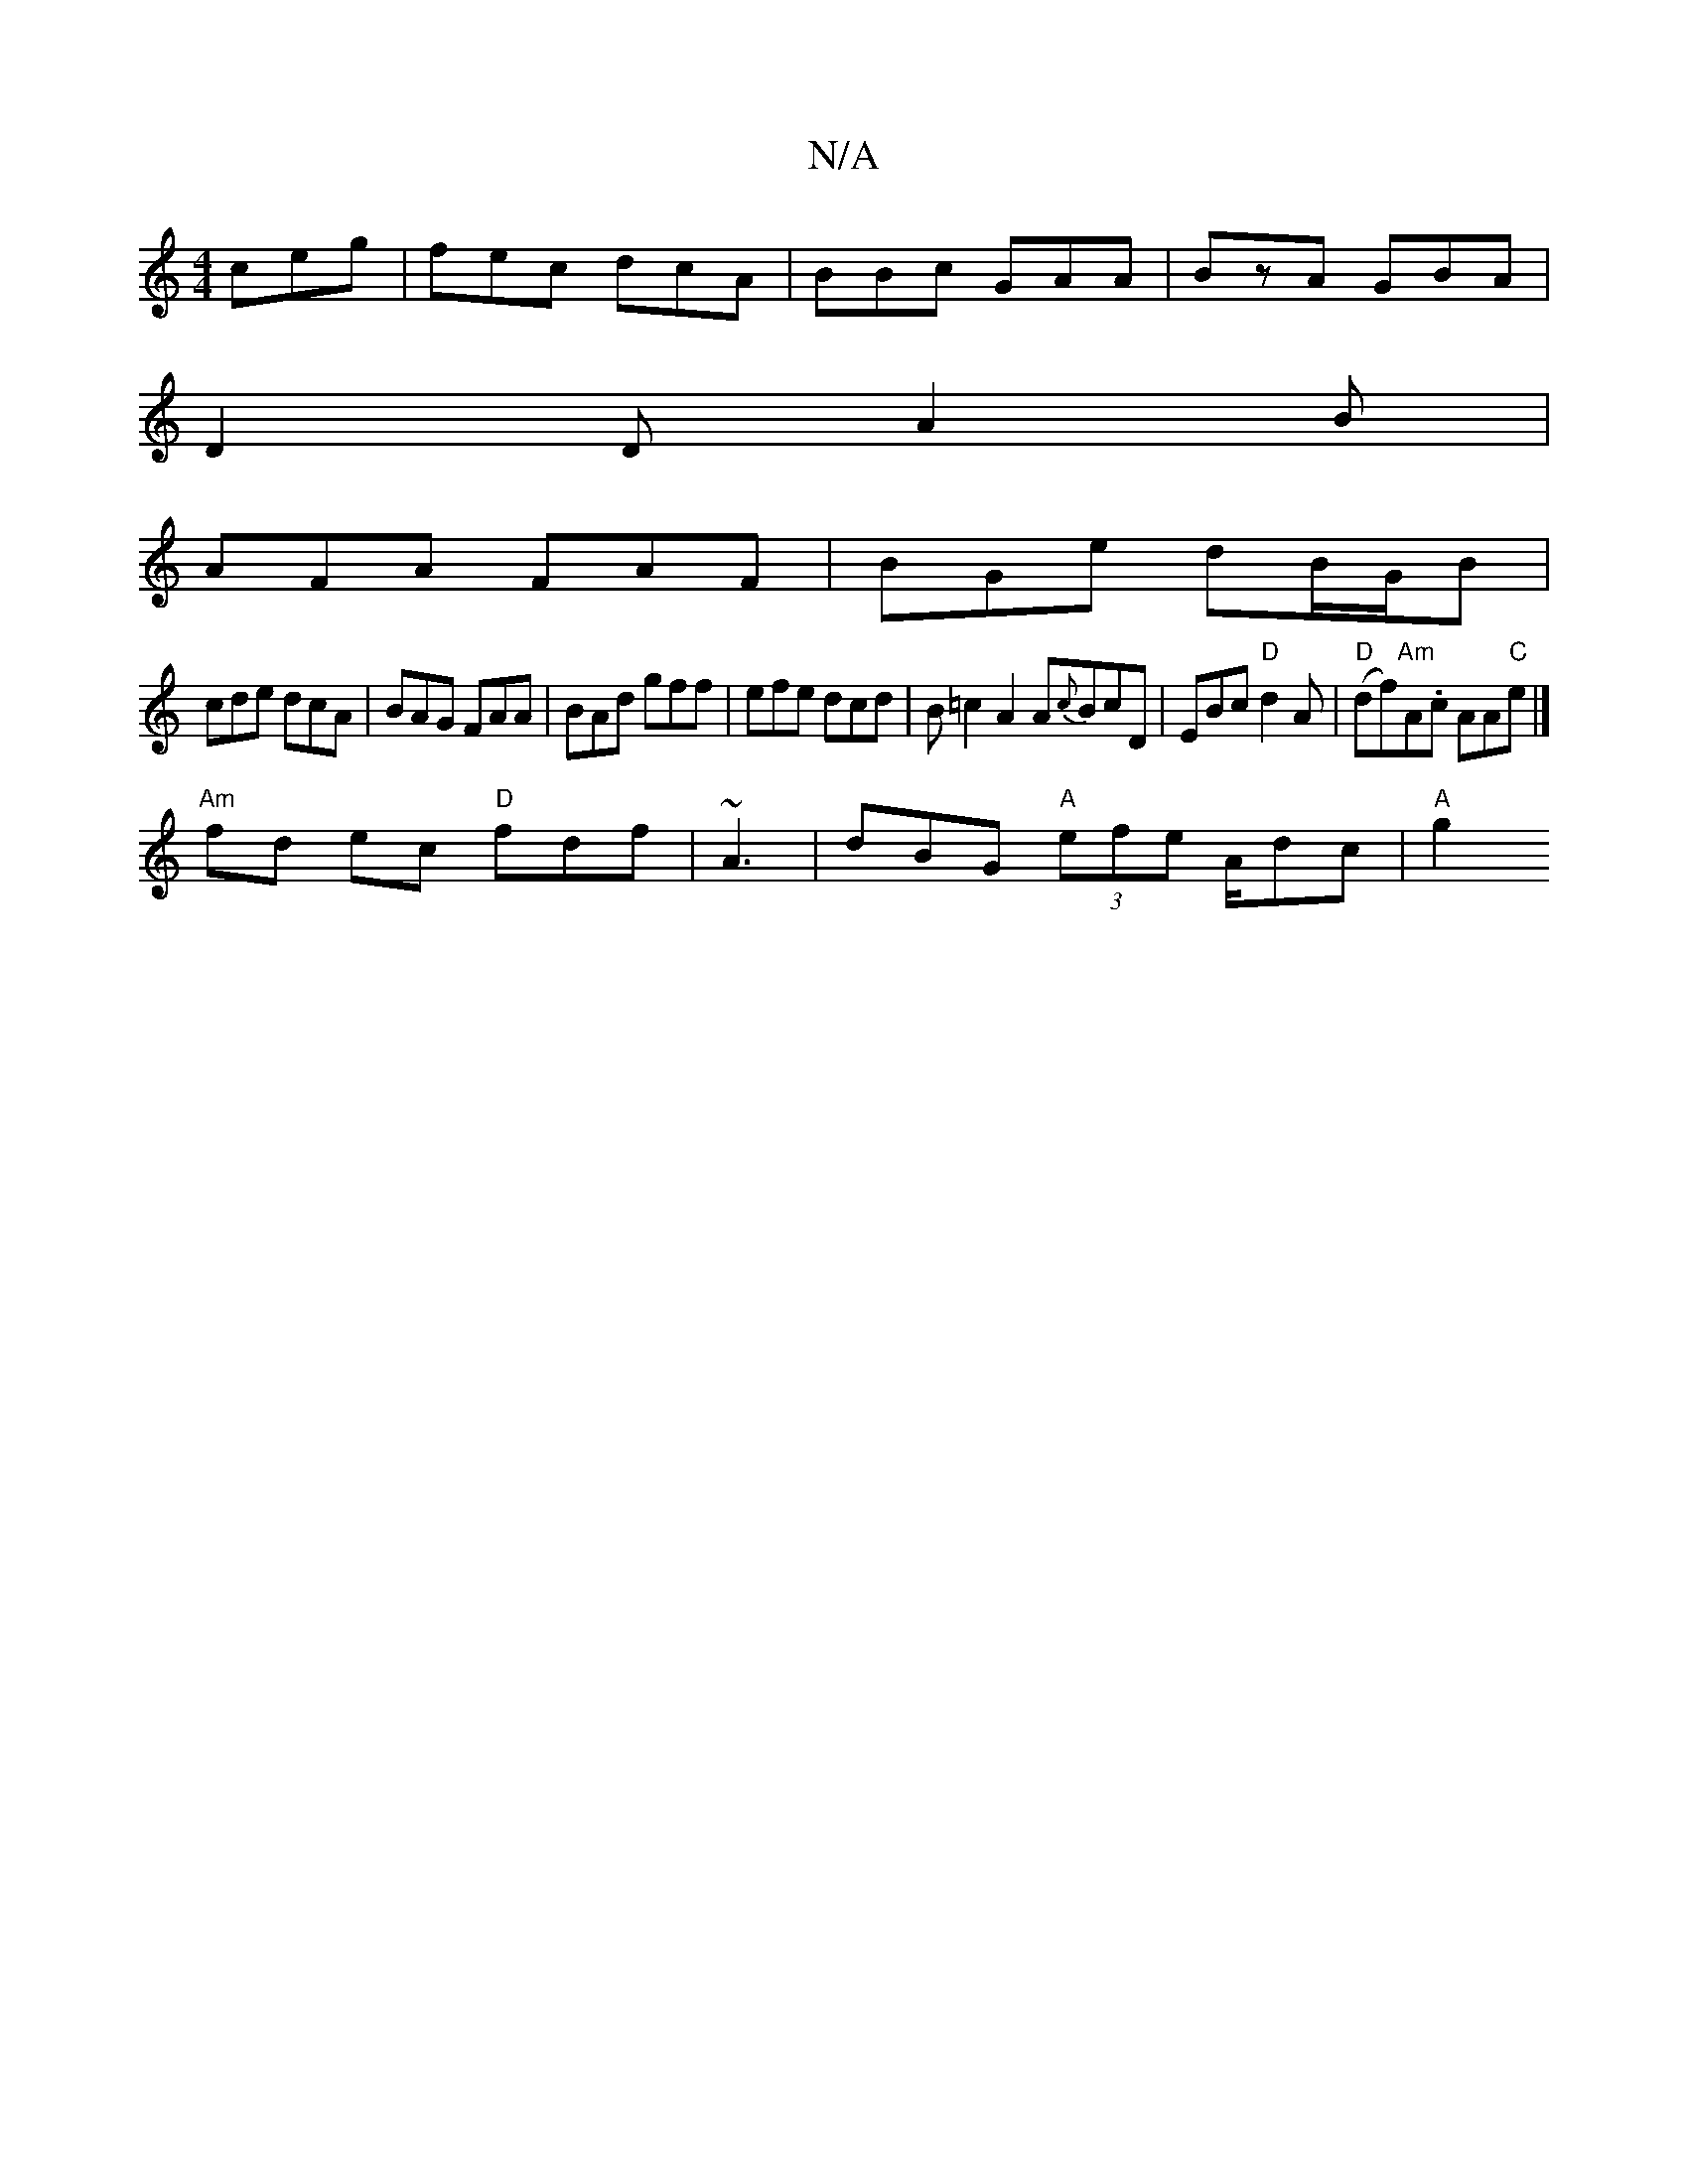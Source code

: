 X:1
T:N/A
M:4/4
R:N/A
K:Cmajor
ceg | fec dcA|BBc GAA|BzA GBA|
D2D A2 B|
AFA FAF| BGe dB/G/B |
cde dcA | BAG FAA | BAd gff | efe dcd | B=c2 A2A{c}BcD|EBc "D"d2 A|"D"(df)"Am"A.c AA"C"e|]
"Am"fd ec "D"fdf|~A3|dBG "A" (3efe A/dc|"A"g2 